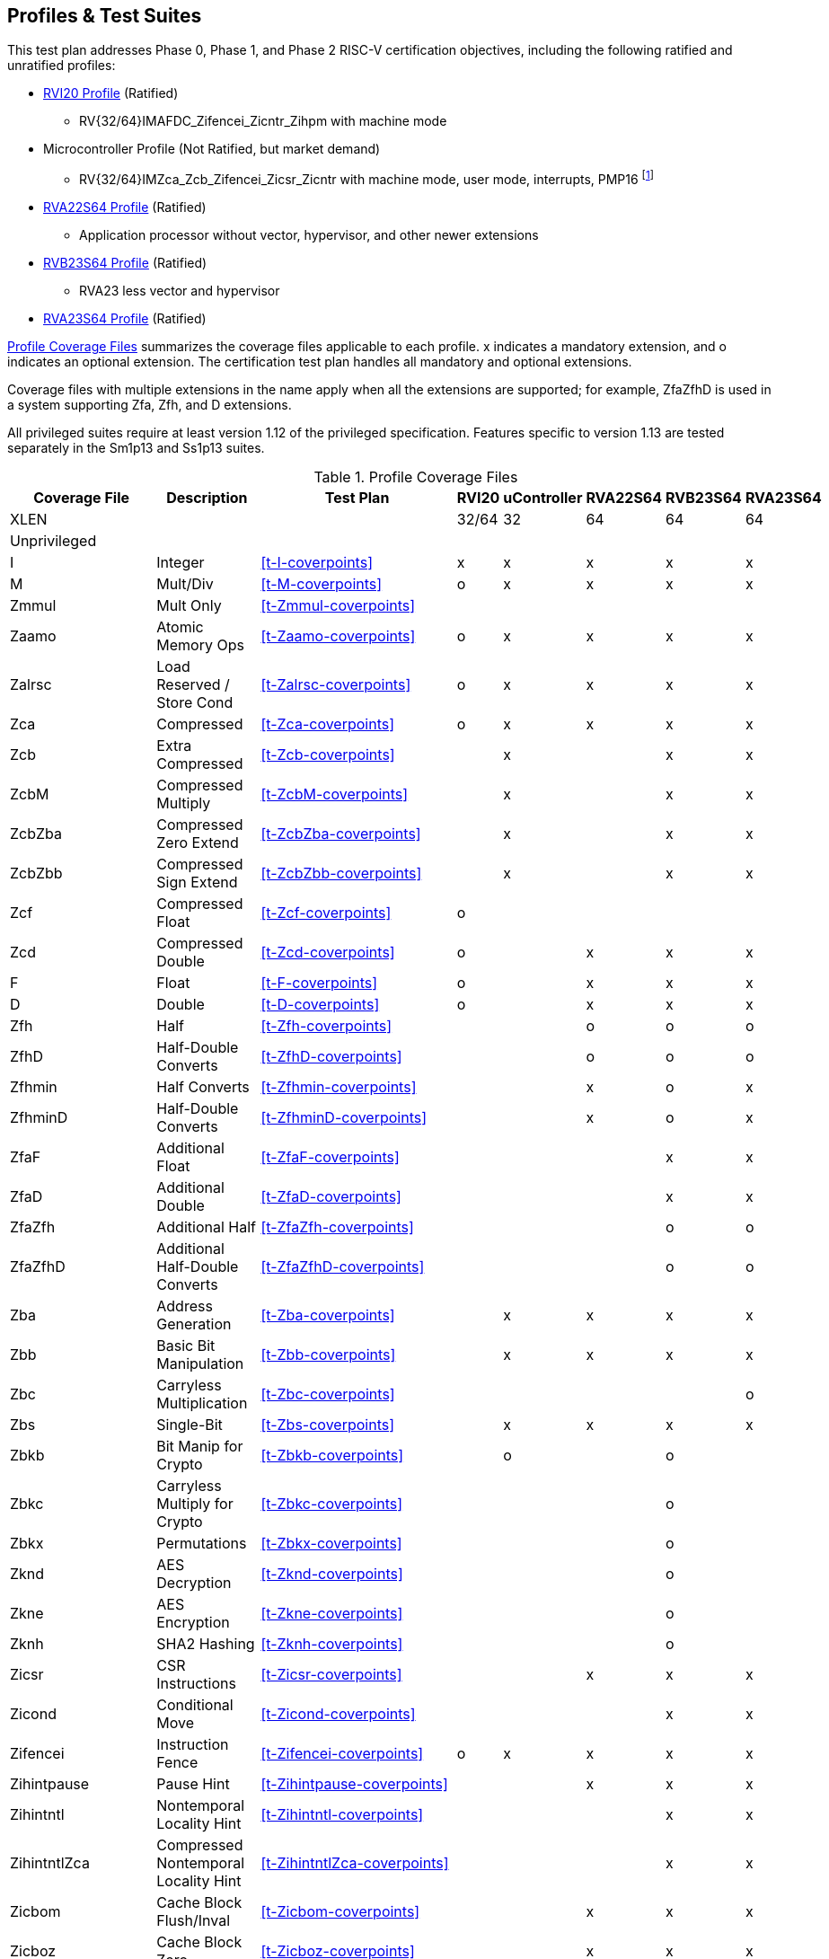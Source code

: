 

== Profiles & Test Suites

This test plan addresses Phase 0, Phase 1, and Phase 2 RISC-V certification objectives, including the following ratified and unratified profiles:

* https://drive.google.com/file/d/1Kg7Ner5ZlxFDclf92-9Tz88JvmZWt5Wb/view[RVI20 Profile] (Ratified)
** RV{32/64}IMAFDC_Zifencei_Zicntr_Zihpm with machine mode
* Microcontroller Profile (Not Ratified, but market demand)
** RV{32/64}IMZca_Zcb_Zifencei_Zicsr_Zicntr with machine mode, user mode, interrupts, PMP16 footnote:[Tentative; may need updating based on the MRD Market Requirements Document]
* https://drive.google.com/file/d/1Kg7Ner5ZlxFDclf92-9Tz88JvmZWt5Wb/view[RVA22S64 Profile] (Ratified)
** Application processor without vector, hypervisor, and other newer extensions
* https://github.com/riscv/riscv-profiles/blob/main/src/rvb23-profile.adoc#rvb23s64-profile[RVB23S64 Profile] (Ratified)
** RVA23 less vector and hypervisor
* https://github.com/riscv/riscv-profiles/blob/main/src/rva23-profile.adoc#rva23s64-profile[RVA23S64 Profile] (Ratified)

<<t-profiles>> summarizes the coverage files applicable to each profile. x indicates a mandatory extension, and o indicates an optional extension.  The certification test plan handles all mandatory and optional extensions.

Coverage files with multiple extensions in the name apply when all the extensions are supported; for example, ZfaZfhD is used in a system supporting Zfa, Zfh, and D extensions.

All privileged suites require at least version 1.12 of the privileged specification.  Features specific to version 1.13 are tested separately in the Sm1p13 and Ss1p13 suites.


[[t-profiles]]
.Profile Coverage Files
[options=header]
[cols="1, 4, 1, 1, 1, 1, 1, 1" options=header]
[%AUTOWIDTH]
|===
|Coverage File|Description|Test Plan|RVI20|uController|RVA22S64|RVB23S64|RVA23S64
|XLEN|||32/64|32|64|64|64
8+^|Unprivileged
|I|Integer|<<t-I-coverpoints>>|x|x|x|x|x
|M|Mult/Div|<<t-M-coverpoints>>|o|x|x|x|x
|Zmmul|Mult Only|<<t-Zmmul-coverpoints>>|||||
|Zaamo|Atomic Memory Ops|<<t-Zaamo-coverpoints>>|o|x|x|x|x
|Zalrsc|Load Reserved / Store Cond|<<t-Zalrsc-coverpoints>>|o|x|x|x|x
|Zca|Compressed|<<t-Zca-coverpoints>>|o|x|x|x|x
|Zcb|Extra Compressed|<<t-Zcb-coverpoints>>||x||x|x
|ZcbM|Compressed Multiply|<<t-ZcbM-coverpoints>>||x||x|x
|ZcbZba|Compressed Zero Extend|<<t-ZcbZba-coverpoints>>||x||x|x
|ZcbZbb|Compressed Sign Extend|<<t-ZcbZbb-coverpoints>>||x||x|x
|Zcf|Compressed Float|<<t-Zcf-coverpoints>>|o||||
|Zcd|Compressed Double|<<t-Zcd-coverpoints>>|o||x|x|x
|F|Float|<<t-F-coverpoints>>|o||x|x|x
|D|Double|<<t-D-coverpoints>>|o||x|x|x
|Zfh|Half|<<t-Zfh-coverpoints>>|||o|o|o
|ZfhD|Half-Double Converts|<<t-ZfhD-coverpoints>>|||o|o|o
|Zfhmin|Half Converts|<<t-Zfhmin-coverpoints>>|||x|o|x
|ZfhminD|Half-Double Converts|<<t-ZfhminD-coverpoints>>|||x|o|x
|ZfaF|Additional Float|<<t-ZfaF-coverpoints>>||||x|x
|ZfaD|Additional Double|<<t-ZfaD-coverpoints>>||||x|x
|ZfaZfh|Additional Half|<<t-ZfaZfh-coverpoints>>||||o|o
|ZfaZfhD|Additional Half-Double Converts|<<t-ZfaZfhD-coverpoints>>||||o|o
|Zba|Address Generation|<<t-Zba-coverpoints>>||x|x|x|x
|Zbb|Basic Bit Manipulation|<<t-Zbb-coverpoints>>||x|x|x|x
|Zbc|Carryless Multiplication|<<t-Zbc-coverpoints>>|||||o
|Zbs|Single-Bit|<<t-Zbs-coverpoints>>||x|x|x|x
|Zbkb|Bit Manip for Crypto|<<t-Zbkb-coverpoints>>||o||o|
|Zbkc|Carryless Multiply for Crypto|<<t-Zbkc-coverpoints>>||||o|
|Zbkx|Permutations|<<t-Zbkx-coverpoints>>||||o|
|Zknd|AES Decryption|<<t-Zknd-coverpoints>>||||o|
|Zkne|AES Encryption|<<t-Zkne-coverpoints>>||||o|
|Zknh|SHA2 Hashing|<<t-Zknh-coverpoints>>||||o|
|Zicsr|CSR Instructions|<<t-Zicsr-coverpoints>>|||x|x|x
|Zicond|Conditional Move|<<t-Zicond-coverpoints>>||||x|x
|Zifencei|Instruction Fence|<<t-Zifencei-coverpoints>>|o|x|x|x|x
|Zihintpause|Pause Hint|<<t-Zihintpause-coverpoints>>|||x|x|x
|Zihintntl|Nontemporal Locality Hint|<<t-Zihintntl-coverpoints>>||||x|x
|ZihintntlZca|Compressed Nontemporal Locality Hint|<<t-ZihintntlZca-coverpoints>>||||x|x
|Zicbom|Cache Block Flush/Inval|<<t-Zicbom-coverpoints>>|||x|x|x
|Zicboz|Cache Block Zero|<<t-Zicboz-coverpoints>>|||x|x|x
|Zicbop|Cache Block Prefetch|<<t-Zicbop-coverpoints>>|||x|x|x
|Zkr|Entropy CSR|<<t-Zkr-coverpoints>>|||o|o|o
|Za64rs|Max 64B Reservation Sets|<<t-Za64rs-coverpoints>>|||x|x|x
|Zic64bZicboz|64B Cache Blocks|<<t-Zic64bZicboz-coverpoints>>|||x|x|x
8+^|Privileged
|ZicsrM|Machine CSRs|<<t-ZicsrM-coverpoints>>||x|x|x|x
|ZicsrS|Supervisor CSRs|<<t-ZicsrS-coverpoints>>|||x|x|x
|ZicsrU|User CSRs|<<t-ZicsrU-coverpoints>>||x|x|x|x
|ZicsrF|Float CSRs|<<t-ZicsrF-coverpoints>>|o||x|x|x
|ZicsrUF|User Float CSRs|<<t-ZicsrUF-coverpoints>>|||x|x|x
|ExceptionsM|Machine Exceptions|<<t-ExceptionsM-coverpoints>>||x|x|x|x
|ExceptionsS|Supervisor Exceptions|<<t-ExceptionsS-coverpoints>>|||x|x|x
|ExceptionsU|User Exceptions|<<t-ExceptionsU-coverpoints>>||x|x|x|x
|ExceptionsF|Float Exceptions|<<t-ExceptionsF-coverpoints>>||x|x|x|x
|ExceptionsZalrsc|LR/SC Exceptions|<<t-ExceptionsZalrsc-coverpoints>>||x|x|x|x
|ExceptionsZaamo|AMO Exceptions|<<t-ExceptionsZaamo-coverpoints>>||x|x|x|x
|ExceptionsZc|Compressed Exceptions|<<t-ExceptionsZc-coverpoints>>||x|x|x|x
|ExceptionsZicboS|Supervisor CBO Exceptions|<<t-ExceptionsZicboS-coverpoints>>|||x|x|x
|ExceptionsZicboU|User CBO Exceptions|<<t-ExceptionsZicboU-coverpoints>>|||x|x|x
|ExceptionsVM|Virt Mem Exceptions|<<t-ExceptionsVM-coverpoints>>|||x|x|x
|ExceptionsVMZalrsc|Virt Mem LR/SC Exceptions|<<t-ExceptionsVMZalrsc-coverpoints>>|||x|x|x
|ExceptionsVMZaamo|Virt Mem AMO Exceptions|<<t-ExceptionsVMZaamo-coverpoints>>|||x|x|x
|InterruptsM|Machine Interrupts|<<t-InterruptsM-coverpoints>>||x|x|x|x
|InterruptsS|Supervisor Interrupts|<<t-InterruptsS-coverpoints>>|||x|x|x
|InterruptsU|User Interrupts|<<t-InterruptsU-coverpoints>>||x|x|x|x
|InterruptsSstc|Supervisor Timer Compare|<<t-InterruptsSstc-coverpoints>>|||x|x|x
|ZicntrM|Machine Counters|<<t-ZicntrM-coverpoints>>|o|x|x|x|x
|ZicntrS|Supervisor Counters|<<t-ZicntrS-coverpoints>>|||x|x|x
|ZicntrU|User Counters|<<t-ZicntrU-coverpoints>>||x|x|x|x
|ZihpmM|Machine Performance Monitors|<<t-ZihpmM-coverpoints>>|o|x|x|x|x
|ZihpmS|Machine Performance Monitors|<<t-ZihpmS-coverpoints>>|||x|x|x
|ZihpmU|Machine Performance Monitors|<<t-ZihpmU-coverpoints>>||x|x|x|x
|PMPM|Machine PMP|<<t-PMPM-coverpoints>>||x|x|x|x
|PMPS|Supervisor PMP|<<t-PMPS-coverpoints>>|||x|x|x
|PMPU|User PMP|<<t-PMPU-coverpoints>>||x|x|x|x
|PMPZca|Compressed PMP|<<t-PMPZca-coverpoints>>|||x|x|x
|PMPZicbo|CBO PMP|<<t-PMPZicbo-coverpoints>>|||x|x|x
|PMPZaamo|AMO PMP|<<t-PMPZaamo-coverpoints>>|||x|x|x
|PMPZalrsc|LR/SC PMP|<<t-PMPZalrsc-coverpoints>>|||x|x|x
|Svbare|No Virtual Memory|<<t-Svbare-coverpoints>>|||x|x|x
|Sv32|Sv32 Virtual Memory|<<t-Sv32-coverpoints>>|||||
|RV32VM_PMP|VM + PMP|<<t-RV32VM_PMP-coverpoints>>|||||
|RV32CBO_VM|VM + CBO|<<t-RV32CBO_VM-coverpoints>>|||||
|RV32CBO_PMP|CBO + PMP|<<t-RV32CBO_PMP-coverpoints>>|||||
|Sv39|Sv39/48/57 Virtual Memory|<<t-Sv39-coverpoints>>|||x|x|x
|Sv48|Sv39/48/57 Virtual Memory|<<t-Sv48-coverpoints>>|||o|o|o
|Sv57|Sv39/48/57 Virtual Memory|<<t-Sv57-coverpoints>>|||o|o|o
|RV64VM_PMP|VM + PMP|<<t-RV64VM_PMP-coverpoints>>|||x|x|x
|RV64CBO_VM|VM + CBO|<<t-RV64CBO_VM-coverpoints>>|||x|x|x
|RV64CBO_PMP|CBO + PMP|<<t-RV64CBO_PMP-coverpoints>>|||x|x|x
|Svinval|TLB Invalidation|<<t-Svinval-coverpoints>>|||x|x|x
|Svade|Page Table A/D Exceptions|<<t-Svade-coverpoints>>|||x|x|x
|Svpbmt|Page-based Memory Types|<<t-Svpbmt-coverpoints>>|||x|x|x
|Svnapot|Naturally Aligned Pages|<<t-Svnapot-coverpoints>>|||o|x|x
|Sscofpmf|Counter Filtering|<<t-Sscofpmf-coverpoints>>|||o|x|x
|Ssu64xl|64-bit UXL|<<t-Ssu64xl-coverpoints>>|||o|x|x
|Sscounterenw|Counter Enables Writable|<<t-Sscounterenw-coverpoints>>|||x|x|x
|Sstvecd|Direct Vector|<<t-Sstvecd-coverpoints>>|||x|x|x
|Sstvala|stval Addresses|<<t-Sstvala-coverpoints>>|||x|x|x
|Zicclsm|Misaligned Loads / Stores|<<t-Zicclsm-coverpoints>>|||x|x|x
|Smstateen|Machine State Enable|<<t-Smstateen-coverpoints>>|||||
|Ssstateen|Supervisor State Enable|<<t-Ssstateen-coverpoints>>|||o||x
|EndianM|Machine Endian|<<t-EndianM-coverpoints>>|||||
|EndianS|Supervisor Endian|<<t-EndianS-coverpoints>>|||||
|EndianU|User Endian|<<t-EndianU-coverpoints>>|||||
|EndianZaamo|AMO Endian|<<t-EndianZaamo-coverpoints>>|||||
|EndianZalrsc|LR/SC Endian|<<t-EndianZalrsc-coverpoints>>|||||
8+^|Strict
|SsstrictM|Machine Strict (unratified)|<<t-SsstrictM-coverpoints>>|||o|o|o
|SsstrictS|Superisor Strict|<<t-SsstrictS-coverpoints>>|||o|o|o
8+^|Vector
|Vx8|Vector Integer 8-bit|<<t-Vx8-coverpoints>>|||o|o|x
|Vx16|Vector Integer 16-bit|<<t-Vx16-coverpoints>>|||o|o|x
|Vx32|Vector Integer 32-bit|<<t-Vx32-coverpoints>>|||o|o|x
|Vx64|Vector Integer 64-bit|<<t-Vx64-coverpoints>>|||o|o|x
|Vls8|Vector Load/Store 8-bit|<<t-Vls8-coverpoints>>|||o|o|x
|Vls16|Vector Load/Store 16-bit|<<t-Vls16-coverpoints>>|||o|o|x
|Vls32|Vector Load/Store 32-bit|<<t-Vls32-coverpoints>>|||o|o|x
|Vls64|Vector Load/Store 64-bit|<<t-Vls64-coverpoints>>|||o|o|x
|Vf16 (Zvfh)|Vector Float 16-bit|<<t-Vf16_coverpoints>>||||o|o
|Vf32|Vector Float 32-bit|<<t-Vf32_coverpoints>>|||o|o|x
|Vf64|Vector Float 64-bit|<<t-Vf64_coverpoints>>|||o|o|x
|Zvbb8|Vector Bit Manip 8-bit|<<t-Zvbb8_coverpoints>>||||o|x
|Zvbb16|Vector Bit Manip 16-bit|<<t-Zvbb16_coverpoints>>||||o|x
|Zvbb32|Vector Bit Manip 32-bit|<<t-Zvbb32_coverpoints>>||||o|x
|Zvbb64|Vector Bit Manip 64-bit|<<t-Zvbb64_coverpoints>>||||o|x
|Zvkb8|Vector Crypto Bit Manip 8-bit|<<t-Zvkb8_coverpoints>>||||o|o
|Zvkb16|Vector Crypto Bit Manip 16-bit|<<t-Zvkb16_coverpoints>>||||o|o
|Zvkb32|Vector Crypto Bit Manip 32-bit|<<t-Zvkb32_coverpoints>>||||o|o
|Zvkb64|Vector Crypto Bit Manip 64-bit|<<t-Zvkb64_coverpoints>>||||o|o
|Zvbc64|Vector Carryless Mult|<<t-Zvbc64_coverpoints>>||||o|o
|Zvg32|Vector GCM|<<t-Zvg32_coverpoints>>||||o|o
|Zvkned32|Vector Crypt|<<t-Zvkned32_coverpoints>>||||o|o
|Zvknha32|Vector Hash 32-bit|<<t-Zvknha32_coverpoints>>|||||
|Zvknhb64|Vector Hash 64-bit|<<t-Zvknhb64_coverpoints>>||||o|o
|Zvfbmin|Vector BF16 Convert|<<t-Zvfbmin_coverpoints>>||||o|o
|Zvfbwma|Vector BF16 MAC|<<t-Zvfbwma_coverpoints>>||||o|o
|ZfaZvfh|fli for Vector Half|<<t-ZfaZvfh_coverpoints>>||||o|o
8+^|Vector Privileged
|ExceptionsV|Vector Exceptions|<<t-ExceptionsV_coverpoints>>|||o|o|x
|ZicsrV|Vector CSRs|<<t-ZicsrV_coverpoints>>|||o|o|x
|ZicsrUV|User Vector CSRs|<<t-ZicsrUV_coverpoints>>|||o|o|x
|SsstrictV|Vector Strict|<<t-SsstrictV_coverpoints>>|||o|o|o
8+^|Hypervisor
|H|Hypervisor Instructions|<<t-H_coverpoints>>|||o|o|x
|ZicsrH|Hypervisor CSRs|<<t-ZicsrH_coverpoints>>|||o|o|x
|ZicsrHF|Hypervisor Float CSRs|<<t-ZicsrHF_coverpoints>>|||o|o|x
|ZicsrHV|Hypervisor Vector CSRs|<<t-ZicsrHV_coverpoints>>|||o|o|x
|ExceptionsH|Hypervisor Exceptions|<<t-ExceptionsH_coverpoints>>|||o|o|x
|ExceptionsHV|Hypervisor Vector Exceptions|<<t-ExceptionsHV_coverpoints>>|||o|o|x
|InterruptsH|Hypervisor Interrupts|<<t-InterruptsH_coverpoints>>|||o|o|x
|EndianH|Hypervisor Endian|<<t-EndianH_coverpoints>>|||o|o|x
|ZicntrH|Hypervisor Counters|<<t-ZicntrH_coverpoints>>|||o|o|x
|ZihpmH|Hypervisor Performance Monitors|<<t-ZihpmH_coverpoints>>|||o|o|x
|PMPH|Hypervisor PMP|<<t-PMPH_coverpoints>>|||o|o|x
|RV32VMH|Hypervisor Virtual Memory|<<t-RV32VMH_coverpoints>>|||o|o|x
|RV32VMHCBO|Hypervisor Virtual Memory + CBO|<<t-RV32VMHCBO_coverpoints>>|||o|o|x
|RV64VMH|Hypervisor Virtual Memory|<<t-RV64VMH_coverpoints>>|||o|o|x
|RV64VMHCBO|Hypervisor Virtual Memory + CBO|<<t-RV64VMHCBO_coverpoints>>|||o|o|x
|SsstrictH|Hypervisor Strict|<<t-SsstrictH_coverpoints>>|||o|o|x
|Shcounterenw|Counter Enables|<<t-Shcounterenw_coverpoints>>|||o|o|x
|Shvsatpa|VM Modes Supported|<<t-Shvsatpa_coverpoints>>|||o|o|x
|Shgatpa|VM x4 Modes Supported|<<t-Shgatpa_coverpoints>>|||o|o|x
|Shvstvecd|Direct Vectoring|<<t-Shvstvecd_coverpoints>>|||o|o|x
|Shvstvala|vstval Addresses|<<t-Shvstvala_coverpoints>>|||o|o|x
|Shtvala|htval Addresses|<<t-Shtvala_coverpoints>>|||o|o|x
|Shlcofideleg|Counter Overflow Delegation|<<t-Shlcofideleg_coverpoints>>|||o|o|x
|ZkrH|Hypervisor Entropy|<<t-ZkrH_coverpoints>>|||o|o|x
|SstcH|Hypervisor Supervisor Timer|<<t-SstcH_coverpoints>>|||o|o|x
|SsstateenH|Hypervisor State Enable|<<t-SsstateenH_coverpoints>>|||o|o|x
|SscrindH|Hypervisor Indirect CSR|<<t-SscrindH_coverpoints>>|||o|o|x
|SscfgH|Hypervisor Counter Delegation|<<t-SscfgH_coverpoints>>|||o|o|x
|SmctrH|Hypervisor Control Transfer Records|<<t-SmctrH_coverpoints>>|||o|o|x
|SvinvalH|Hypervisor TLB Inval|<<t-SvinvalH_coverpoints>>|||o|o|o
|SvaduH|Hypervisor TLB Update|<<t-SvaduH_coverpoints>>|||o|o|o
|ZicfilpH|Hypervisor Landing Pad|<<t-ZicfilpH_coverpoints>>|||o|o|o
|ZicfissH|Hypervisor Shadow Stack|<<t-ZicfissH_coverpoints>>|||o|o|o
|SsdbltrpH|Double Trap|<<t-SsdbltrpH_coverpoints>>|||o|o|o
|SsnpmH|Pointer Masking|<<t-SsnpmH_coverpoints>>|||o|o|o
|SmnpmH|Pointer Masking|<<t-SmnpmH_coverpoints>>|||o|o|o
8+^|Miscellaneous RV{A/B}23 Extensions
|Sm1p13|Machine 1p13|<<t-Sm1p13-coverpoints>>||||x|x
|Ss1p13|Supervisor 1p13|<<t-Ss1p13-coverpoints>>||||x|x
|Ssnpm|Pointer Masking|<<t-Ssnpm-coverpoints>>||||x|x
|Smnpm|Pointer Masking|<<t-Smnpm-coverpoints>>|||||
|Smmpm|Pointer Masking|<<t-Smmpm-coverpoints>>|||||
|Zacas|Atomic Compare-And-Swap|<<t-Zacas-coverpoints>>||||o|o
|Zabha|Subword Atomics|<<t-Zabha-coverpoints>>||||o|o
|Zicfilp|Landing Pads|<<t-Zicfilp-coverpoints>>||||o|o
|Zicfiss|Shadow Stack|<<t-Zicfiss-coverpoints>>||||o|o
|Zfbfmin|BF16 Convert|<<t-Zfbfmin-coverpoints>>||||o|o
|Zimop|Maybe-Ops|<<t-Zimop-coverpoints>>||||x|x
|Zcmop|Compressed Maybe-Ops|<<t-Zcmop-coverpoints>>||||x|x
|Zawrs|Wait on Reservation Set|<<t-Zawrs-coverpoints>>||||x|x
|Svadu|Page Table Update|<<t-Svadu-coverpoints>>||||o|o
|Sdtrig|Debug Triggers|<<t-Sdtrig-coverpoints>>||||o|o
8+^|Other Recent Extensions
|Zfinx|Float in Int Regs|<<t-Zfinx-coverpoints>>|||||
|Zdinx|Double in Int Regs|<<t-Zdinx-coverpoints>>|||||
|Zhinx|Half in Int Regs|<<t-Zhinx-coverpoints>>|||||
|Zhinxmin|Half Cvt in Int Regs|<<t-Zhinxmin-coverpoints>>|||||
|Zcmp|Compressed Push/Pop|<<t-Zcmp-coverpoints>>|||||
|Zcmt|Compressed Table Jumps|<<t-Zcmt-coverpoints>>|||||
|Zilsd|Load/Store Double|<<t-Zilsd-coverpoints>>|||||
|Zclsd|Compressed Load/Store Double|<<t-Zclsd-coverpoints>>|||||
|Smcsrind|Machine Indirect CSRs|<<t-Smcsrind-coverpoints>>|||||
|Sscsrind|Supervisor Indirect CSRs|<<t-Sscsrind-coverpoints>>|||||
|Smepmp|Enhanced PMP|<<t-Smepmp-coverpoints>>|||||
|Smrnmi|Machine Resumable Interrupts|<<t-Smrnmi-coverpoints>>|||||
|Ssrnmi|Supervisor Resumable Interrupts|<<t-Ssrnmi-coverpoints>>|||||
|Smcntrpmf|Cycle and Instret Mode Filtering|<<t-Smcntrpmf-coverpoints>>|||||
|Smcdeleg|Counter Delegation|<<t-Smcdeleg-coverpoints>>|||||
|Ssccfg|Counter Delegation|<<t-Ssccfg-coverpoints>>|||||
|Smdbltrp|Machine Double Trap|<<t-Smdbltrp-coverpoints>>|||||
|Ssdbltrp|Supervisor Double Trap|<<t-Ssdbltrp-coverpoints>>|||||
|Smctr|Control Transfer Records|<<t-Smctr-coverpoints>>|||||
|Ssqosid|Quality-of-Service ID|<<t-Ssqosid-coverpoints>>|||||
8+^|Embedded
|E|Embedded 16 Regs|<<t-E-coverpoints>>|||||
|EM|Multiply/Divide|<<t-EM-coverpoints>>|||||
|EZmmul|Multiply|<<t-EZmmul-coverpoints>>|||||
|EZca|Compressed|<<t-EZca-coverpoints>>|||||
|EZcb|Additonal Compressed|<<t-EZcb-coverpoints>>|||||
|EZcmp|Compressed Push/Pop|<<t-EZcmp-coverpoints>>|||||
|EZcmt|Compressed Table Jump|<<t-EZcmt-coverpoints>>|||||
|EZba|Address Generation|<<t-EZba-coverpoints>>|||||
|EZbb|Bit Manipulation|<<t-EZbb-coverpoints>>|||||
|EZbs|Single-Bit|<<t-EZbs-coverpoints>>|||||
8+^|Debug
|DM|Debug Module|<<t-DM-coverpoints>>|||||
|DTM|Debug Transport Module|<<t-DTM-coverpoints>>|||||
|Sdext|Debug Mode|<<t-Sdext-coverpoints>>|||||
8+^|Advanced Interrupt Architecture
|Smaia|Machine Advanced Interrupts|<<t-Smaia-coverpoints>>|||||
|Ssaia|Supervisor Advanced Interrupts|<<t-Ssaia-coverpoints>>|||||
|===

=== Architecturally Untestable Extensions

<<t-untested>> lists certain extensions whose behavior is not readily visible at the architectural level of observed program behavior, such as constant-time instructions and PMAs.  These are outside the scope of certification.  PMA properties are implicitly tested by executing instructions that depend on the property, but not tested comprehensively across the entire memory map.

[[t-untested]]
.Extensions Lacking Architectural Visibility for Certification Testing
[options=header]
[cols="1, 4, 1, 1, 1, 1, 1" options=header]
[%AUTOWIDTH]
|===
|Coverage File|Description|RVI20|uController|RVA22S64|RVB23S64|RVA23S64
|Ziccif||||x|x|x
|Ziccrse||||x|x|x
|Ziccamoa||||x|x|x
|Ziccamoc|||||x|x
|Zama16b||||||x
|Zkt||||x|x|x
|Zvkt||||x|x|x
|Svvptc|||||x|x
|===

=== Conforming M-Mode Requirement

The privileged testplan relies on a machine mode conforming to Sm1p12 machine architecture or later.  The tests need to configure machine-mode CSRs that affect the behavior of lower privilege modes. This is done most easily by directly writing such registers using standard instructions in machine mode.  It is theoretically possible to write tests that only operate in S and U-mode, and use some sort of generalized SBI interface to request machine mode configurations even from non-conforming machine-mode implementations, but no such SBI interface exists at this time and the complexity seems to exceed the benefit.  Therefore, privileged tests rely on machine-mode, and also contain coverpoints and tests to check that privileged behaviors work correctly in machine mode.

